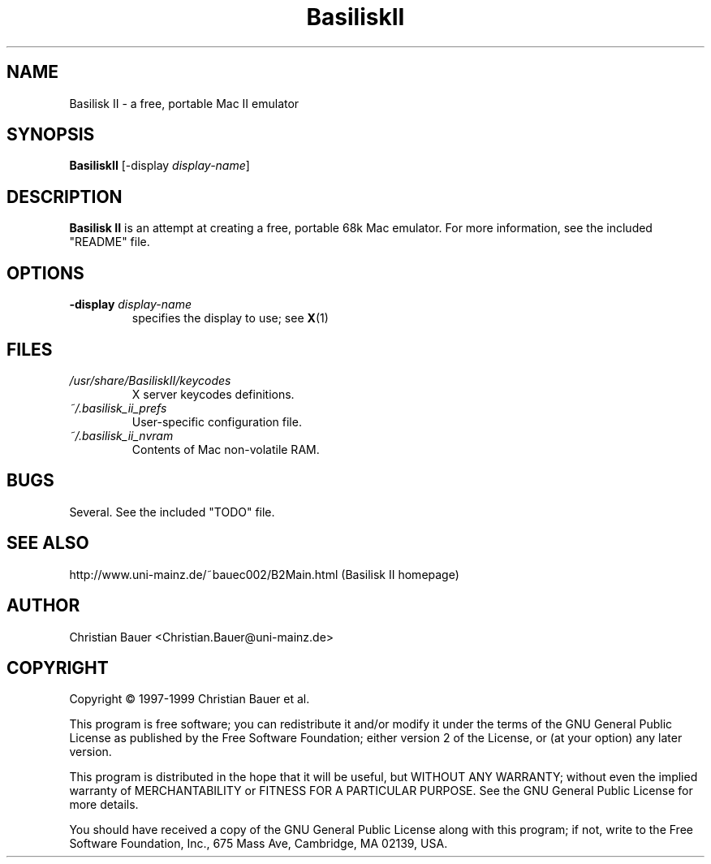 .TH BasiliskII 1 "October, 1999"
.SH NAME
Basilisk II \- a free, portable Mac II emulator
.SH SYNOPSIS
.B BasiliskII
[\-display
.IR display-name ]
.SH DESCRIPTION
.B Basilisk II
is an attempt at creating a free, portable 68k Mac emulator.
For more information, see the included "README" file.
.SH OPTIONS
.TP
.BI "\-display " display-name
specifies the display to use; see
.BR X (1)
.SH FILES
.TP
.I /usr/share/BasiliskII/keycodes
X server keycodes definitions.
.TP
.I ~/.basilisk_ii_prefs
User-specific configuration file.
.TP
.I ~/.basilisk_ii_nvram
Contents of Mac non-volatile RAM.
.SH BUGS
Several. See the included "TODO" file.
.SH SEE ALSO
http://www.uni-mainz.de/~bauec002/B2Main.html (Basilisk II homepage)
.SH AUTHOR
Christian Bauer <Christian.Bauer@uni-mainz.de>
.SH COPYRIGHT
Copyright \(co 1997-1999 Christian Bauer et al.

This program is free software; you can redistribute it and/or modify
it under the terms of the GNU General Public License as published by
the Free Software Foundation; either version 2 of the License, or
(at your option) any later version.

This program is distributed in the hope that it will be useful,
but WITHOUT ANY WARRANTY; without even the implied warranty of
MERCHANTABILITY or FITNESS FOR A PARTICULAR PURPOSE.  See the
GNU General Public License for more details.

You should have received a copy of the GNU General Public License
along with this program; if not, write to the Free Software
Foundation, Inc., 675 Mass Ave, Cambridge, MA 02139, USA.
